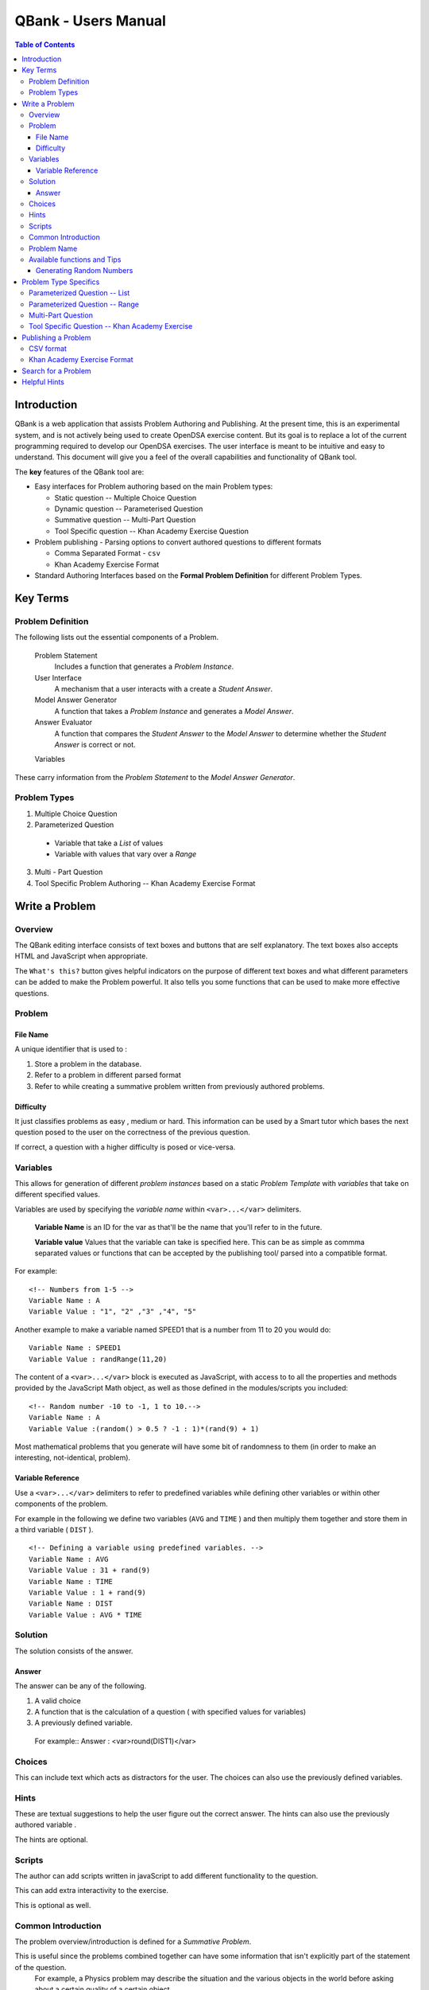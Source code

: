 ##########################
QBank - Users Manual
##########################

.. _QBank User Manual:


.. contents:: Table of Contents


Introduction 
-----------------

QBank is a web application that assists Problem Authoring and
Publishing.
At the present time, this is an experimental system, and is not
actively being used to create OpenDSA exercise content.
But its goal is to replace a lot of the current programming required
to develop our OpenDSA exercises.
The user interface is meant to be intuitive and easy to
understand.
This document will give you a feel of the overall
capabilities and functionality of QBank tool.

The **key** features of the QBank tool are:

* Easy interfaces for Problem authoring based on the main Problem types: 
  
  * Static question -- Multiple Choice Question
  * Dynamic question -- Parameterised Question
  * Summative question -- Multi-Part Question
  * Tool Specific question -- Khan Academy Exercise Question

* Problem publishing - Parsing options to convert authored questions to different formats
  
  * Comma Separated Format - ``csv``
  * Khan Academy Exercise Format
  
* Standard Authoring Interfaces based on the **Formal Problem Definition** for different Problem Types.

Key Terms
---------

Problem Definition
^^^^^^^^^^^^^^^^^^^^^

The following lists out the essential components of a Problem.

 Problem Statement
  Includes a function that generates a `Problem Instance`.

 User Interface
  A mechanism that a user interacts with a create a `Student Answer`.

 Model Answer Generator
  A function that takes a `Problem Instance` and generates a `Model Answer`.

 Answer Evaluator
  A function that compares the `Student Answer` to the `Model Answer` to determine whether the `Student Answer` is correct or not.

 Variables
  
  



These carry information from the `Problem Statement` to the `Model Answer Generator`.

Problem Types
^^^^^^^^^^^^^

1. Multiple Choice Question

2. Parameterized Question

  * Variable that take a `List` of values
  
  * Variable with values that vary over a `Range`

3. Multi - Part Question

4.  Tool Specific Problem Authoring -- Khan Academy Exercise Format


Write a Problem
------------------------

Overview
^^^^^^^^^


The QBank editing interface consists of text boxes and buttons that are self explanatory. The text boxes also accepts HTML and JavaScript when appropriate.

The ``What's this?`` button gives helpful indicators on the purpose of different text boxes and what different parameters can be added to make the Problem powerful. It also tells you some functions that can be used to make more effective questions.


Problem
^^^^^^^

File Name
"""""""""

A unique identifier that is used to :

1. Store a problem in the database.
2. Refer to a problem in different parsed format
3. Refer to while creating a summative problem written from previously authored problems.


Difficulty
""""""""""

It just classifies problems as easy , medium or hard. This information can be used by a Smart tutor which bases the next question posed to the user on the correctness of the previous question.

If correct, a question with a higher difficulty is posed or vice-versa.


Variables
^^^^^^^^^

This allows for generation of different *problem instances* based on a static *Problem Template* with *variables* that take on different specified values.

Variables are used by specifying the *variable name* within ``<var>...</var>`` delimiters. 

 **Variable Name** is an ID for the var as that'll be the name that you'll refer to in the future. 

 **Variable value**
 Values that the variable can take is specified here. This can be as simple as commma separated values or functions that can be accepted by the publishing tool/ parsed into a compatible format.


For example::

 <!-- Numbers from 1-5 -->
 Variable Name : A
 Variable Value : "1", "2" ,"3" ,"4", "5" 

Another example to make a variable named SPEED1 that is a number from 11 to 20 you would do::

 Variable Name : SPEED1
 Variable Value : randRange(11,20)


The content of a ``<var>...</var>`` block is executed as JavaScript, with access to to all the properties and methods provided by the JavaScript Math object, as well as those defined in the modules/scripts you included::


 <!-- Random number -10 to -1, 1 to 10.-->
 Variable Name : A
 Variable Value :(random() > 0.5 ? -1 : 1)*(rand(9) + 1)
 

Most mathematical problems that you generate will have some bit of randomness to them (in order to make an interesting, not-identical, problem).



Variable Reference
"""""""""""""""""""
Use a ``<var>...</var>`` delimiters to refer to predefined variables while defining other variables or within other components of the problem.

For example in the following we define two variables (``AVG`` and ``TIME`` ) and then multiply them together and store them in a third variable ( ``DIST`` ). ::

 <!-- Defining a variable using predefined variables. -->
 Variable Name : AVG
 Variable Value : 31 + rand(9)
 Variable Name : TIME
 Variable Value : 1 + rand(9)
 Variable Name : DIST
 Variable Value : AVG * TIME
 
Solution
^^^^^^^^^^
The solution consists of the answer. 

Answer
"""""""
The answer can be any of the following.

1. A valid choice
2. A function that is the calculation of a question ( with specified values for variables)
3. A previously defined variable.

 For example::
 Answer : <var>round(DIST1)</var>

Choices
^^^^^^^^

This can include text which acts as distractors for the user. The choices can also use the previously defined variables.

Hints
^^^^^^^^
These are textual suggestions to help the user figure out the correct answer. The hints can also use the previously authored variable .

The hints are optional. 

Scripts
^^^^^^^^^

The author can add scripts written in javaScript to add different functionality to the question. 

This can add extra interactivity to the exercise.

This is optional as well.

Common Introduction
^^^^^^^^^^^^^^^^^^^^

The problem overview/introduction is defined for a *Summative Problem*. 

This is useful since the problems combined together can have some information that isn't explicitly part of the statement of the question. 
 For example, a Physics problem may describe the situation and the various objects in the world before asking about a certain quality of a certain object. 

Problem Name
^^^^^^^^^^^^^

This part of the Problem Template defined for *Summative Problems*. The **Problem Name** is the file name of previously authored questions , that can be grouped together.

The ``"question"`` in a summative problem is just a file name.


Available functions and Tips
^^^^^^^^^^^^^^^^^^^^^^^^^^^^^^^^

Generating Random Numbers
""""""""""""""""""""""""""
You can use random(), or one of the following methods defined in the math.js module (which should be included in all exercises):

1. randRange( min, max ) - Get a random integer in [min, max].

#. randRange( min, max, count ) - Get a random integer between min and max, inclusive. If count is specified, will return an array of random integers in the range.

#. randRangeUnique( min, max, count ) - Get an array of unique random numbers between min and max, inclusive.

#. randRangeExclude( min, max, excludes ) - Get a random integer between min and max, inclusive, that is never any of the values in the excludes array.

#. randRangeNonZero( min, max ) - Get a random integer between min and max that is never zero.

#. randFromArray( arr ) - Get a random member of arr.



Problem Type Specifics
-------------------------

Parameterized Question -- List
^^^^^^^^^^^^^^^^^^^^^^^^^^^^^^

Used to write a question with variables that take values that need to be specified explicitly

Variables:
 The values are specified within **double-quotes** and are **comma-separated**.

Show/Hide Variable Combination:
 It shows the various combination of the different values of variable can take.

 This indicates the position of the answer for the particular combination has to be stored in the answer array.

Solution:
 The answer takes a one dimensional array, where the index corresponds the answer specified to a row on the table that shows the Variable Combination.

Parameterized Question -- Range
^^^^^^^^^^^^^^^^^^^^^^^^^^^^^^^^^

This type of question is for math problems where there are calculations involved as the solution.

Variables:
 The values the variables take are between a range of values that can be specified using the javaScript ``randRange(min,max)`` function.

Solution:
 The answer is the exact calculation that is specified in the Problem Template.

 For example::

  A + B - C, is enough to specify the answer. 

The author doesn't need to explicitly make the calculation and write the correct answer.

This ensures the validity of answer and gets rid of the risk specifying an incorrect answer for the solution.

Another important feature of this type of problem is, the author doesn't need to explicitly provide choices, since the user is expected to *fill the answer in the blank* provided. This is very effective for math problems.


Multi-Part Question
^^^^^^^^^^^^^^^^^^^
It is comprised of different previously authored questions from the Repository. You can combine different type of questions, free-form and multiple-choice simple questions and matching questions in your multipart question.
 
Common Introduction
 The problems share a common introduction which generally contains information that is common to the questions.

Problem 
 Problem Name
  Specify the exact identifier for a Problem. You can Browse the Problems in the repository by clicking the show button. You can then click *Add* and the Problem Name gets added.

Tool Specific Question -- Khan Academy Exercise
^^^^^^^^^^^^^^^^^^^^^^^^^^^^^^^^^^^^^^^^^^^^^^^^^

This type of problem supports inputs that can be handled by Khan Academy. 

Check out `Khan Academy Exercise Framework Documentation <https://khan-exercises.readthedocs.org/en/latest/>`_.

Also, the ``What's this`` button gives a lot of direction in assisting an author while authoring a problem.


Publishing a Problem
----------------------

The  current version of the QBank supports **two** main publishing formats.

CSV format
^^^^^^^^^^^

Every authored exercise can be exported as a comma-separated file.

Khan Academy Exercise Format
^^^^^^^^^^^^^^^^^^^^^^^^^^^^^^

The exercises can also be exported in a format fully compatible with Khan Academy.

Search for a Problem
----------------------

This allows the author to browse previously written problems.

The author can:

 1. Edit the problem.
 #. Download the problem in CSV
 #. Parse the problem in to Khan Academy Exercise Format.
 #. View the problem in Khan Academy.


Helpful Hints
-------------
